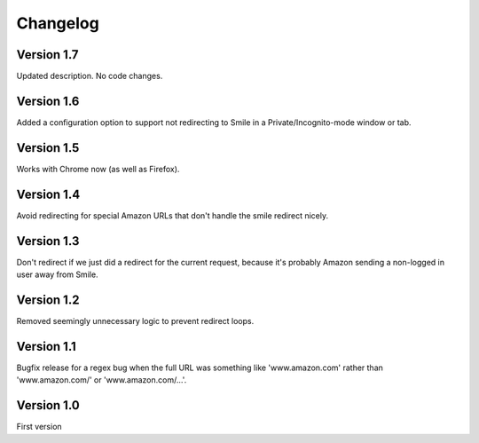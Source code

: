 Changelog
=========

Version 1.7
-----------

Updated description. No code changes.


Version 1.6
-----------

Added a configuration option to support not redirecting to Smile in
a Private/Incognito-mode window or tab.


Version 1.5
-----------

Works with Chrome now (as well as Firefox).


Version 1.4
-----------

Avoid redirecting for special Amazon URLs that don't handle the smile redirect nicely.


Version 1.3
-----------

Don't redirect if we just did a redirect for the current request,
because it's probably Amazon sending a non-logged in user away
from Smile.


Version 1.2
-----------

Removed seemingly unnecessary logic to prevent redirect loops.


Version 1.1
-----------

Bugfix release for a regex bug when the full URL was something like
'www.amazon.com' rather than 'www.amazon.com/' or 'www.amazon.com/...'.


Version 1.0
-----------

First version
